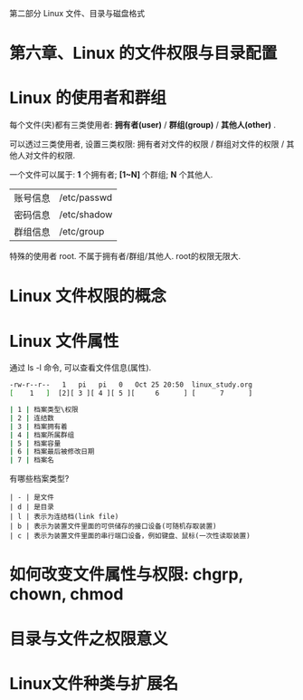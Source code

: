 
 第二部分 Linux 文件、目录与磁盘格式
* 第六章、Linux 的文件权限与目录配置

* Linux 的使用者和群组

每个文件(夹)都有三类使用者: *拥有者(user)* / *群组(group)* / *其他人(other)* .

可以透过三类使用者, 设置三类权限: 拥有者对文件的权限 / 群组对文件的权限 / 其他人对文件的权限.

一个文件可以属于: *1* 个拥有者; *[1~N]* 个群组; *N* 个其他人.

| 账号信息 | /etc/passwd |
| 密码信息 | /etc/shadow |
| 群组信息 | /etc/group  |

特殊的使用者 root. 不属于拥有者/群组/其他人. root的权限无限大.

* Linux 文件权限的概念

* Linux 文件属性
通过 ls -l 命令, 可以查看文件信息(属性).
#+BEGIN_SRC sh
 -rw-r--r--   1   pi   pi   0   Oct 25 20:50  linux_study.org
 [    1   ]  [2][ 3 ][ 4 ][ 5 ][     6      ] [      7      ]     

 | 1 | 档案类型\权限 
 | 2 | 连结数 
 | 3 | 档案拥有着
 | 4 | 档案所属群组 
 | 5 | 档案容量  
 | 6 | 档案最后被修改日期
 | 7 | 档案名   
#+END_SRC
有哪些档案类型?
#+BEGIN_SRC 
 | - | 是文件
 | d | 是目录
 | l | 表示为连结档(link file)
 | b | 表示为装置文件里面的可供储存的接口设备(可随机存取装置)
 | c | 表示为装置文件里面的串行端口设备，例如键盘、鼠标(一次性读取装置)
#+END_SRC
* 如何改变文件属性与权限: chgrp, chown, chmod

* 目录与文件之权限意义

* Linux文件种类与扩展名
